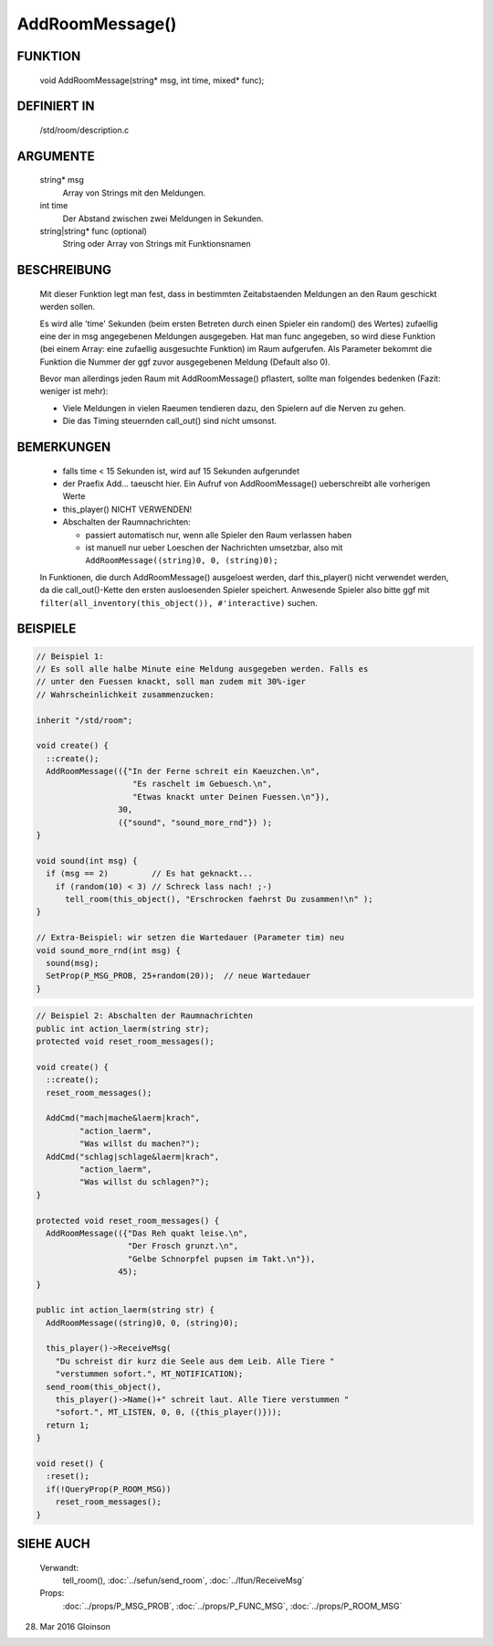 AddRoomMessage()
================

FUNKTION
--------

     void AddRoomMessage(string* msg, int time, mixed* func);

DEFINIERT IN
------------

     /std/room/description.c

ARGUMENTE
---------

     string* msg
          Array von Strings mit den Meldungen.
     int time
          Der Abstand zwischen zwei Meldungen in Sekunden.
     string|string* func (optional)
          String oder Array von Strings mit Funktionsnamen

BESCHREIBUNG
------------

     Mit dieser Funktion legt man fest, dass in bestimmten Zeitabstaenden
     Meldungen an den Raum geschickt werden sollen.

     Es wird alle 'time' Sekunden (beim ersten Betreten durch einen Spieler
     ein random() des Wertes) zufaellig eine der in msg angegebenen
     Meldungen ausgegeben.
     Hat man func angegeben, so wird diese Funktion (bei einem Array:
     eine zufaellig ausgesuchte Funktion) im Raum aufgerufen. Als
     Parameter bekommt die Funktion die Nummer der ggf zuvor ausgegebenen
     Meldung (Default also 0).

     Bevor man allerdings jeden Raum mit AddRoomMessage() pflastert, sollte
     man folgendes bedenken (Fazit: weniger ist mehr):

     * Viele Meldungen in vielen Raeumen tendieren dazu, den Spielern auf
       die Nerven zu gehen.
     * Die das Timing steuernden call_out() sind nicht umsonst.

BEMERKUNGEN
-----------

     * falls time < 15 Sekunden ist, wird auf 15 Sekunden aufgerundet
     * der Praefix Add... taeuscht hier. Ein Aufruf von AddRoomMessage()
       ueberschreibt alle vorherigen Werte
     * this_player() NICHT VERWENDEN!
     * Abschalten der Raumnachrichten:

       * passiert automatisch nur, wenn alle Spieler den Raum verlassen haben
       * ist manuell nur ueber Loeschen der Nachrichten umsetzbar, also mit
         ``AddRoomMessage((string)0, 0, (string)0);``

     In Funktionen, die durch AddRoomMessage() ausgeloest werden, darf
     this_player() nicht verwendet werden, da die call_out()-Kette den
     ersten ausloesenden Spieler speichert. Anwesende Spieler also bitte
     ggf mit
     ``filter(all_inventory(this_object()), #'interactive)``
     suchen.

BEISPIELE
---------

.. code-block:: pike

     // Beispiel 1:
     // Es soll alle halbe Minute eine Meldung ausgegeben werden. Falls es
     // unter den Fuessen knackt, soll man zudem mit 30%-iger
     // Wahrscheinlichkeit zusammenzucken:

     inherit "/std/room";

     void create() {
       ::create();
       AddRoomMessage(({"In der Ferne schreit ein Kaeuzchen.\n",
                         "Es raschelt im Gebuesch.\n",
                         "Etwas knackt unter Deinen Fuessen.\n"}),
                      30,
                      ({"sound", "sound_more_rnd"}) );
     }

     void sound(int msg) {
       if (msg == 2)         // Es hat geknackt...
         if (random(10) < 3) // Schreck lass nach! ;-)
           tell_room(this_object(), "Erschrocken faehrst Du zusammen!\n" );
     }

     // Extra-Beispiel: wir setzen die Wartedauer (Parameter tim) neu
     void sound_more_rnd(int msg) {
       sound(msg);
       SetProp(P_MSG_PROB, 25+random(20));  // neue Wartedauer
     }


.. code-block:: pike

     // Beispiel 2: Abschalten der Raumnachrichten
     public int action_laerm(string str);
     protected void reset_room_messages();

     void create() {
       ::create();
       reset_room_messages();

       AddCmd("mach|mache&laerm|krach",
              "action_laerm",
              "Was willst du machen?");
       AddCmd("schlag|schlage&laerm|krach",
              "action_laerm",
              "Was willst du schlagen?");
     }

     protected void reset_room_messages() {
       AddRoomMessage(({"Das Reh quakt leise.\n",
                        "Der Frosch grunzt.\n",
                        "Gelbe Schnorpfel pupsen im Takt.\n"}),
                      45);
     }

     public int action_laerm(string str) {
       AddRoomMessage((string)0, 0, (string)0);

       this_player()->ReceiveMsg(
         "Du schreist dir kurz die Seele aus dem Leib. Alle Tiere "
         "verstummen sofort.", MT_NOTIFICATION);
       send_room(this_object(),
         this_player()->Name()+" schreit laut. Alle Tiere verstummen "
         "sofort.", MT_LISTEN, 0, 0, ({this_player()}));
       return 1;
     }

     void reset() {
       :reset();
       if(!QueryProp(P_ROOM_MSG))
         reset_room_messages();
     }

SIEHE AUCH
----------

     Verwandt:
       tell_room(), :doc:`../sefun/send_room`, :doc:`../lfun/ReceiveMsg`
     Props:
       :doc:`../props/P_MSG_PROB`, :doc:`../props/P_FUNC_MSG`, :doc:`../props/P_ROOM_MSG`

28. Mar 2016 Gloinson

